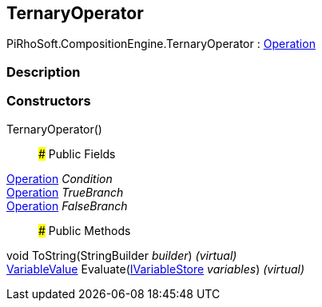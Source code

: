 [#reference/ternary-operator]

## TernaryOperator

PiRhoSoft.CompositionEngine.TernaryOperator : <<reference/operation.html,Operation>>

### Description

### Constructors

TernaryOperator()::

### Public Fields

<<reference/operation.html,Operation>> _Condition_::

<<reference/operation.html,Operation>> _TrueBranch_::

<<reference/operation.html,Operation>> _FalseBranch_::

### Public Methods

void ToString(StringBuilder _builder_) _(virtual)_::

<<reference/variable-value.html,VariableValue>> Evaluate(<<reference/i-variable-store.html,IVariableStore>> _variables_) _(virtual)_::